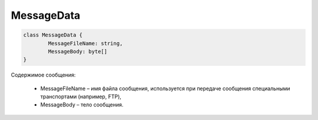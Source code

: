 MessageData
============

.. code-block:: c#

	class MessageData {
		MessageFileName: string,
		MessageBody: byte[]
	}
	
Содержимое сообщения:

 - MessageFileName – имя файла сообщения, используется при передаче сообщения специальными транспортами (например, FTP),
 - MessageBody – тело сообщения.